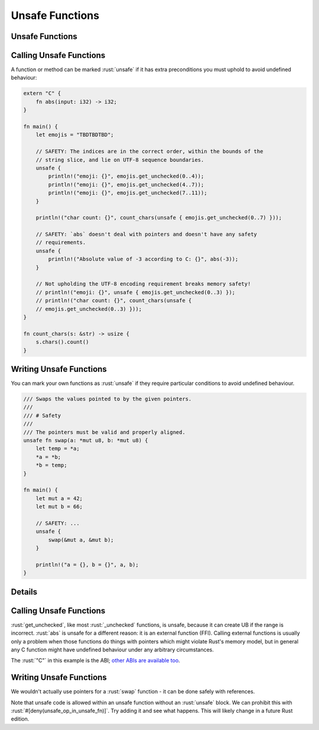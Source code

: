 ==================
Unsafe Functions
==================

------------------
Unsafe Functions
------------------

--------------------------
Calling Unsafe Functions
--------------------------

A function or method can be marked :rust:`unsafe` if it has extra
preconditions you must uphold to avoid undefined behaviour:

.. code:: rust

   extern "C" {
       fn abs(input: i32) -> i32;
   }

   fn main() {
       let emojis = "TBDTBDTBD";

       // SAFETY: The indices are in the correct order, within the bounds of the
       // string slice, and lie on UTF-8 sequence boundaries.
       unsafe {
           println!("emoji: {}", emojis.get_unchecked(0..4));
           println!("emoji: {}", emojis.get_unchecked(4..7));
           println!("emoji: {}", emojis.get_unchecked(7..11));
       }

       println!("char count: {}", count_chars(unsafe { emojis.get_unchecked(0..7) }));

       // SAFETY: `abs` doesn't deal with pointers and doesn't have any safety
       // requirements.
       unsafe {
           println!("Absolute value of -3 according to C: {}", abs(-3));
       }

       // Not upholding the UTF-8 encoding requirement breaks memory safety!
       // println!("emoji: {}", unsafe { emojis.get_unchecked(0..3) });
       // println!("char count: {}", count_chars(unsafe {
       // emojis.get_unchecked(0..3) }));
   }

   fn count_chars(s: &str) -> usize {
       s.chars().count()
   }

--------------------------
Writing Unsafe Functions
--------------------------

You can mark your own functions as :rust:`unsafe` if they require particular
conditions to avoid undefined behaviour.

.. code:: rust

   /// Swaps the values pointed to by the given pointers.
   ///
   /// # Safety
   ///
   /// The pointers must be valid and properly aligned.
   unsafe fn swap(a: *mut u8, b: *mut u8) {
       let temp = *a;
       *a = *b;
       *b = temp;
   }

   fn main() {
       let mut a = 42;
       let mut b = 66;

       // SAFETY: ...
       unsafe {
           swap(&mut a, &mut b);
       }

       println!("a = {}, b = {}", a, b);
   }

.. raw:: html

---------
Details
---------

.. _calling-unsafe-functions-1:

--------------------------
Calling Unsafe Functions
--------------------------

:rust:`get_unchecked`, like most :rust:`_unchecked` functions, is unsafe,
because it can create UB if the range is incorrect. :rust:`abs` is unsafe
for a different reason: it is an external function (FFI). Calling
external functions is usually only a problem when those functions do
things with pointers which might violate Rust's memory model, but in
general any C function might have undefined behaviour under any
arbitrary circumstances.

The :rust:`"C"` in this example is the ABI;
`other ABIs are available too <https://doc.rust-lang.org/reference/items/external-blocks.html>`__.

.. _writing-unsafe-functions-1:

--------------------------
Writing Unsafe Functions
--------------------------

We wouldn't actually use pointers for a :rust:`swap` function - it can be
done safely with references.

Note that unsafe code is allowed within an unsafe function without an
:rust:`unsafe` block. We can prohibit this with
:rust:`#[deny(unsafe_op_in_unsafe_fn)]`. Try adding it and see what happens.
This will likely change in a future Rust edition.

.. raw:: html

